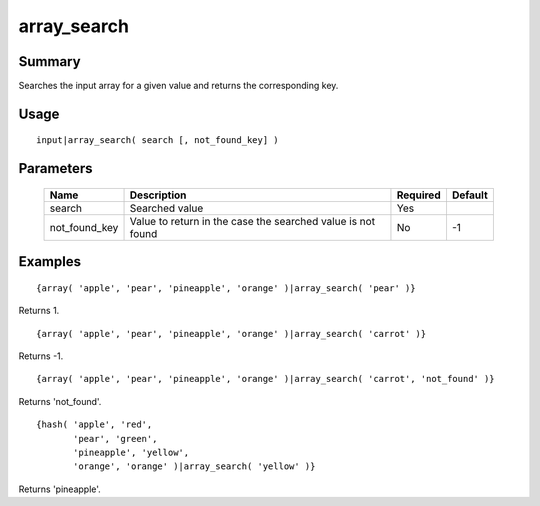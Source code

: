 array_search
------------

Summary
~~~~~~~
Searches the input array for a given value and returns the corresponding key.

Usage
~~~~~
::

    input|array_search( search [, not_found_key] )

Parameters
~~~~~~~~~~
    ============= =============================================================== ======== =======
    Name          Description                                                     Required Default
    ============= =============================================================== ======== =======
    search        Searched value                                                  Yes
    not_found_key Value to return in the case the searched value is not found     No       -1
    ============= =============================================================== ======== =======

Examples
~~~~~~~~
::

    {array( 'apple', 'pear', 'pineapple', 'orange' )|array_search( 'pear' )}

Returns 1.
::

    {array( 'apple', 'pear', 'pineapple', 'orange' )|array_search( 'carrot' )}

Returns -1.
::

    {array( 'apple', 'pear', 'pineapple', 'orange' )|array_search( 'carrot', 'not_found' )}

Returns 'not_found'.

::

    {hash( 'apple', 'red',
           'pear', 'green',
           'pineapple', 'yellow',
           'orange', 'orange' )|array_search( 'yellow' )}

Returns 'pineapple'.

